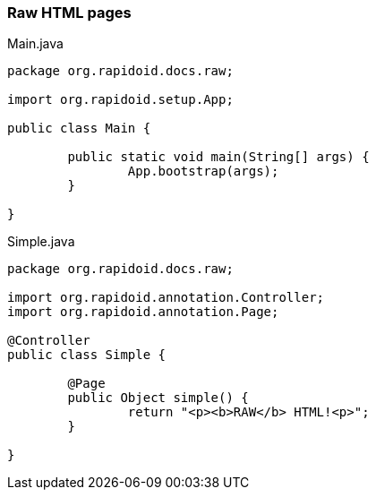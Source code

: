 === Raw HTML pages[[app-listing]]
[source,java]
.Main.java
----
package org.rapidoid.docs.raw;

import org.rapidoid.setup.App;

public class Main {

	public static void main(String[] args) {
		App.bootstrap(args);
	}

}
----

[[app-listing]]
[source,java]
.Simple.java
----
package org.rapidoid.docs.raw;

import org.rapidoid.annotation.Controller;
import org.rapidoid.annotation.Page;

@Controller
public class Simple {

	@Page
	public Object simple() {
		return "<p><b>RAW</b> HTML!<p>";
	}

}
----

